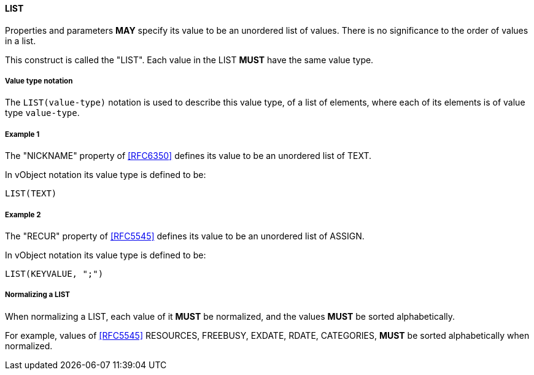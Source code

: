 
[[value-type-list]]
==== LIST

Properties and parameters *MAY* specify its value to be an unordered list
of values. There is no
significance to the order of values in a list.

This construct is called the "LIST". Each value in the LIST *MUST* have the same
value type.

===== Value type notation

The `LIST(value-type)` notation is used to describe this value type, of
a list of elements, where each of its elements is of value type `value-type`.


[[value-type-list-example1]]
===== Example 1

The "NICKNAME" property of <<RFC6350>> defines its value to be an
unordered list of TEXT.

In vObject notation its value type is defined to be:

[source,abnf]
----
LIST(TEXT)
----

[[value-type-list-example2]]
===== Example 2

The "RECUR" property of <<RFC5545>> defines its value to be an
unordered list of ASSIGN.

In vObject notation its value type is defined to be:

[source,abnf]
----
LIST(KEYVALUE, ";")
----


===== Normalizing a LIST

When normalizing a LIST, each value of it *MUST* be normalized,
and the values *MUST* be sorted alphabetically.

For example, values of <<RFC5545>> RESOURCES, FREEBUSY, EXDATE, RDATE,
CATEGORIES, *MUST* be sorted alphabetically when normalized.


////

By default, the following basic value types accept LIST input

6350: DATE, TIME, DATE-TIME, DATE-AND-OR-TIME, and TIMESTAMP
TEXT multivalue comma
integer
float

5545
- value types: date, date-time, duration, float, integer, period, text, time

////

